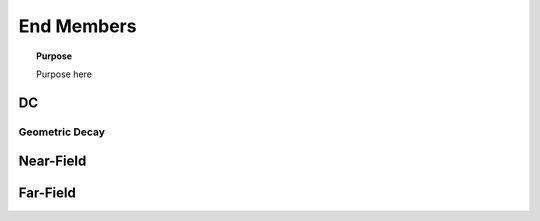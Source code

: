 .. _frequency_domain_electric_dipole_end_members:

End Members
===========

.. topic:: Purpose

    Purpose here



DC
--


Geometric Decay
***************


Near-Field
----------

Far-Field
---------
